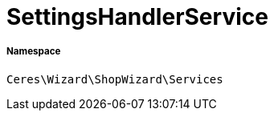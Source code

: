 :table-caption!:
:example-caption!:
:source-highlighter: prettify
:sectids!:
[[ceres__settingshandlerservice]]
= SettingsHandlerService





===== Namespace

`Ceres\Wizard\ShopWizard\Services`





